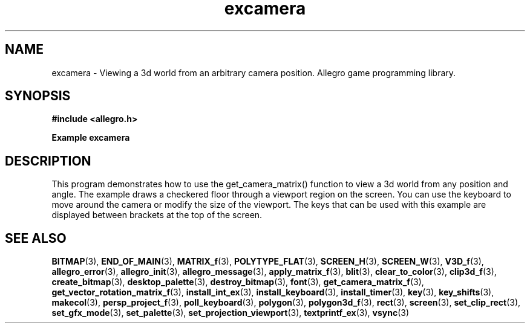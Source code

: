.\" Generated by the Allegro makedoc utility
.TH excamera 3 "version 4.4.3" "Allegro" "Allegro manual"
.SH NAME
excamera \- Viewing a 3d world from an arbitrary camera position. Allegro game programming library.\&
.SH SYNOPSIS
.B #include <allegro.h>

.sp
.B Example excamera
.SH DESCRIPTION
This program demonstrates how to use the get_camera_matrix()
function to view a 3d world from any position and angle. The
example draws a checkered floor through a viewport region
on the screen. You can use the keyboard to move around the
camera or modify the size of the viewport. The keys that can
be used with this example are displayed between brackets at
the top of the screen.

.SH SEE ALSO
.BR BITMAP (3),
.BR END_OF_MAIN (3),
.BR MATRIX_f (3),
.BR POLYTYPE_FLAT (3),
.BR SCREEN_H (3),
.BR SCREEN_W (3),
.BR V3D_f (3),
.BR allegro_error (3),
.BR allegro_init (3),
.BR allegro_message (3),
.BR apply_matrix_f (3),
.BR blit (3),
.BR clear_to_color (3),
.BR clip3d_f (3),
.BR create_bitmap (3),
.BR desktop_palette (3),
.BR destroy_bitmap (3),
.BR font (3),
.BR get_camera_matrix_f (3),
.BR get_vector_rotation_matrix_f (3),
.BR install_int_ex (3),
.BR install_keyboard (3),
.BR install_timer (3),
.BR key (3),
.BR key_shifts (3),
.BR makecol (3),
.BR persp_project_f (3),
.BR poll_keyboard (3),
.BR polygon (3),
.BR polygon3d_f (3),
.BR rect (3),
.BR screen (3),
.BR set_clip_rect (3),
.BR set_gfx_mode (3),
.BR set_palette (3),
.BR set_projection_viewport (3),
.BR textprintf_ex (3),
.BR vsync (3)
